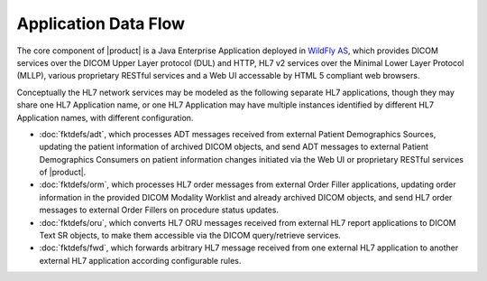 Application Data Flow
^^^^^^^^^^^^^^^^^^^^^

The core component of |product| is a Java Enterprise Application deployed in `WildFly AS <http://www.wildfly.org/>`_,
which provides DICOM services over the DICOM Upper Layer protocol (DUL) and HTTP, HL7 v2 services over the Minimal Lower
Layer Protocol (MLLP), various proprietary RESTful services and a Web UI accessable by HTML 5 compliant web browsers.

Conceptually the HL7 network services may be modeled as the following separate HL7 applications, though they may share
one HL7 Application name, or one HL7 Application may have multiple instances identified by different HL7 Application
names, with different configuration.

- :doc:`fktdefs/adt`, which processes ADT messages received from external Patient Demographics Sources, updating the
  patient information of archived DICOM objects, and send ADT messages to external Patient Demographics Consumers on
  patient information changes initiated via the Web UI or proprietary RESTful services of |product|.
- :doc:`fktdefs/orm`, which processes HL7 order messages from external Order Filler applications, updating
  order information in the provided DICOM Modality Worklist and already archived DICOM objects, and send HL7 order
  messages to external Order Fillers on procedure status updates.
- :doc:`fktdefs/oru`, which converts HL7 ORU messages received from external HL7 report applications to DICOM Text SR
  objects, to make them accessible via the DICOM query/retrieve services.
- :doc:`fktdefs/fwd`, which forwards arbitrary HL7 message received from one external HL7 application to another
  external HL7 application according configurable rules.

.. only:: html

   .. figure:: application-data-flow-diagram.svg

      Application Data Flow Diagram

.. only:: latex

   .. figure:: application-data-flow-diagram.pdf

      Application Data Flow Diagram
